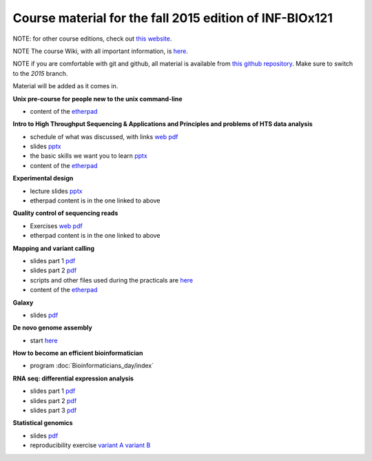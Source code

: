 Course material for the fall 2015 edition of INF-BIOx121
========================================================

NOTE: for other course editions, check out `this website <http://inf-biox121.readthedocs.io>`__.

NOTE The course Wiki, with all important information, is `here <https://wiki.uio.no/projects/clsi/index.php/INF-BIOX121_H15>`__.

NOTE if you are comfortable with git and github, all material is available from `this github repository <https://github.com/lexnederbragt/INF-BIOx121/tree/2015>`__. Make sure to switch to the `2015` branch.

Material will be added as it comes in.

**Unix pre-course for people new to the unix command-line**

- content of the `etherpad <https://github.com/lexnederbragt/INF-BIOx121/blob/2015/Unix_course/etherpad.txt>`__

**Intro to High Throughput Sequencing & Applications and Principles and problems of HTS data analysis**

- schedule of what was discussed, with links `web <http://inf-biox121.readthedocs.io/en/2015/Intro_HTS/NGS_intro_HTS_analysis.html>`__ `pdf <https://github.com/lexnederbragt/INF-BIOx121/raw/2015/Intro_HTS/NGS_intro_HTS_analysis.pdf>`__
- slides `pptx <https://github.com/lexnederbragt/INF-BIOx121/raw/2015/Intro_HTS/NGS_intro_HTS_analysis_slides.pptx>`__
- the basic skills we want you to learn `pptx <https://github.com/lexnederbragt/INF-BIOx121/raw/2015/Intro_HTS/Basic_skills.pptx>`__
- content of the `etherpad <https://github.com/lexnederbragt/INF-BIOx121/blob/2015/Intro_HTS/etherpad.txt>`__ 


**Experimental design**

- lecture slides `pptx <https://github.com/lexnederbragt/INF-BIOx121/blob/2015/Intro_HTS/NGS_experimental_design_slides.pptx?raw=true>`__
- etherpad content is in the one linked to above

**Quality control of sequencing reads**

-  Exercises `web <http://inf-biox121.readthedocs.org/en/2015/QC/Read_QC.html>`__ `pdf <https://github.com/lexnederbragt/INF-BIOx121/blob/2015/QC/Read_QC.pdf>`__
- etherpad content is in the one linked to above

**Mapping and variant calling**

- slides part 1 `pdf <https://github.com/lexnederbragt/INF-BIOx121/raw/2015/Variant_calling/variantCallingCourse_oct2015_Part1.pdf>`__
- slides part 2 `pdf <https://github.com/lexnederbragt/INF-BIOx121/raw/2015/Variant_calling/variantCallingCourse_oct2015_Part2.pdf>`__
- scripts and other files used during the practicals are `here <https://github.com/lexnederbragt/INF-BIOx121/blob/2015/Variant_calling/exerDefinitions>`__
- content of the `etherpad <https://github.com/lexnederbragt/INF-BIOx121/blob/2015/Variant_calling/etherpad.txt>`__

**Galaxy**

- slides `pdf <https://github.com/lexnederbragt/INF-BIOx121/raw/2015/Galaxy/Galaxy_introduction_INFBIOx121_autumn2015.pdf>`__

**De novo genome assembly**

- start `here <http://inf-biox121.readthedocs.org/en/2015/Assembly/>`__

**How to become an efficient bioinformatician**

- program :doc:`Bioinformaticians_day/index`

**RNA seq: differential expression analysis**

- slides part 1 `pdf <https://github.com/lexnederbragt/INF-BIOx121/raw/2015/RNA-seq/RNA_seq_day_1_online.pdf>`__
- slides part 2 `pdf <https://github.com/lexnederbragt/INF-BIOx121/raw/2015/RNA-seq/RNA_seq_day_2_online.pdf>`__
- slides part 3 `pdf <https://github.com/lexnederbragt/INF-BIOx121/raw/2015/RNA-seq/RNA_seq_day_3_online.pdf>`__

**Statistical genomics**

- slides `pdf <https://github.com/lexnederbragt/INF-BIOx121/raw/2015/Statistical_genomics/Statistical_genomics_INFBIOx121_autumn2015.pdf>`__
- reproducibility exercise `variant A <https://github.com/lexnederbragt/INF-BIOx121/raw/2015/Statistical_genomics/Stat_genomics_reproducibility_exercise_A.pdf>`__ `variant B <https://github.com/lexnederbragt/INF-BIOx121/raw/2015/Statistical_genomics/Stat_genomics_reproducibility_exercise_B.pdf>`__
